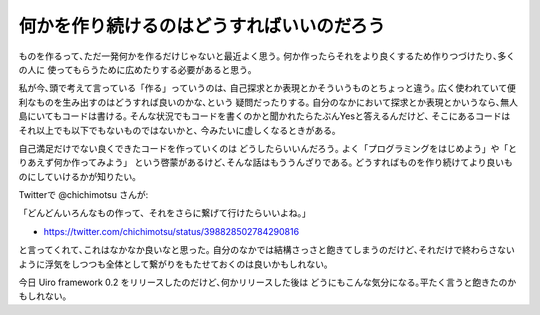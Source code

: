 何かを作り続けるのはどうすればいいのだろう
=============================================

ものを作るって､ただ一発何かを作るだけじゃないと最近よく思う｡
何か作ったらそれをより良くするため作りつづけたり､多くの人に
使ってもらうために広めたりする必要があると思う｡

私が今､頭で考えて言っている「作る」っていうのは､
自己探求とか表現とかそういうものとちょっと違う｡
広く使われていて便利なものを生み出すのはどうすれば良いのかな､という
疑問だったりする｡
自分のなかにおいて探求とか表現とかいうなら､無人島にいてもコードは書ける｡
そんな状況でもコードを書くのかと聞かれたらたぶんYesと答えるんだけど､
そこにあるコードはそれ以上でも以下でもないものではないかと､
今みたいに虚しくなるときがある｡

自己満足だけでない良くできたコードを作っていくのは
どうしたらいいんだろう｡
よく「プログラミングをはじめよう」や「とりあえず何か作ってみよう」
という啓蒙があるけど､そんな話はもううんざりである｡
どうすればものを作り続けてより良いものにしていけるかが知りたい｡

Twitterで @chichimotsu さんが::

「どんどんいろんなもの作って、それをさらに繋げて行けたらいいよね。」

- https://twitter.com/chichimotsu/status/398828502784290816

と言ってくれて､これはなかなか良いなと思った｡
自分のなかでは結構さっさと飽きてしまうのだけど､それだけで終わらさない
ように浮気をしつつも全体として繋がりをもたせておくのは良いかもしれない｡

今日 Uiro framework 0.2 をリリースしたのだけど､何かリリースした後は
どうにもこんな気分になる｡平たく言うと飽きたのかもしれない｡

.. author:: default
.. categories:: none
.. tags:: mics
.. comments::
